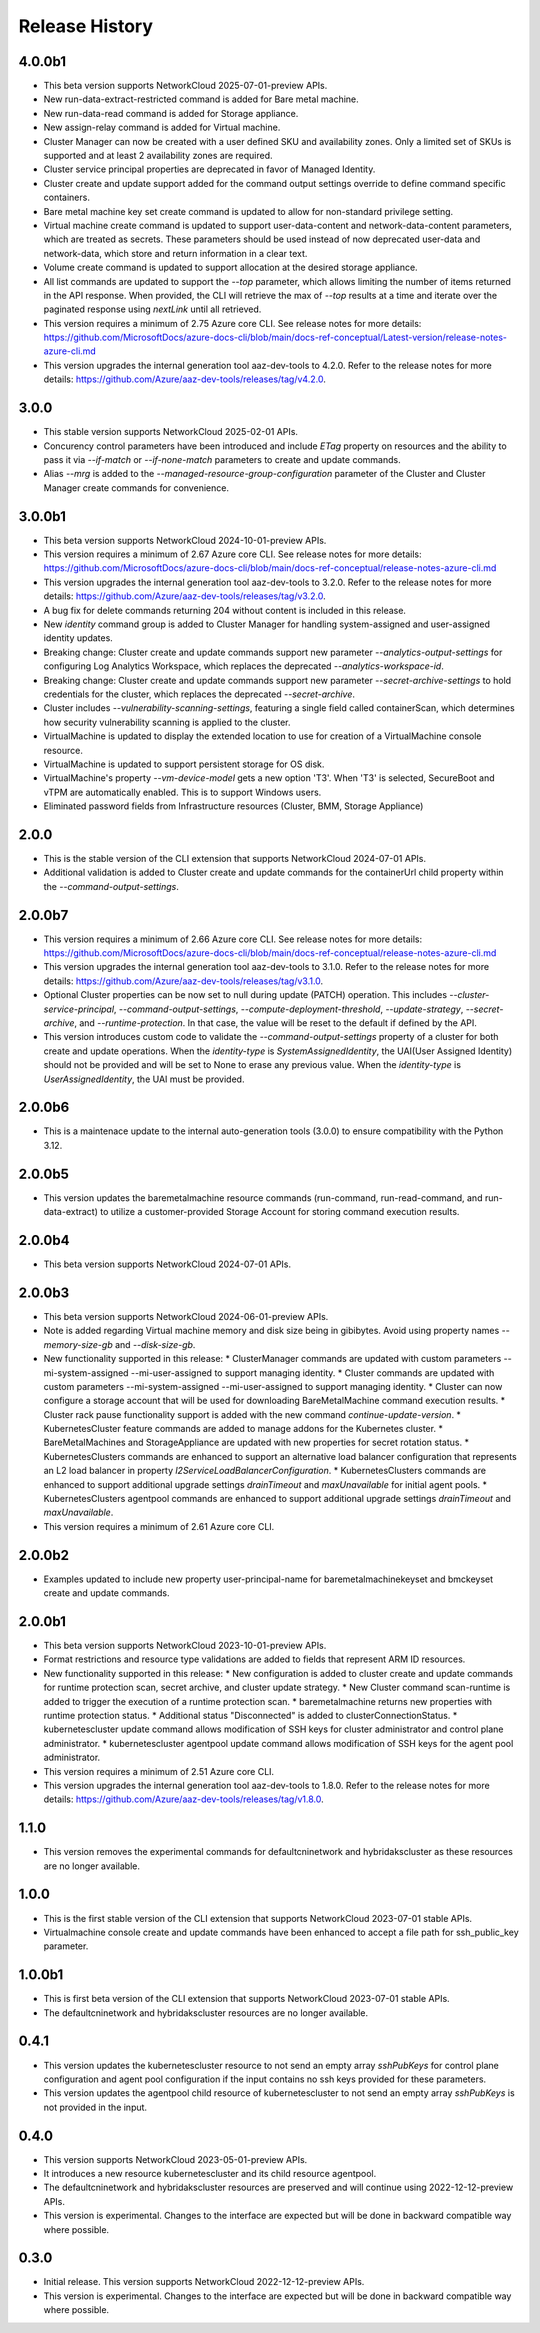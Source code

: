 .. :changelog:

Release History
===============

4.0.0b1
++++++++
* This beta version supports NetworkCloud 2025-07-01-preview APIs.
* New run-data-extract-restricted command is added for Bare metal machine.
* New run-data-read command is added for Storage appliance.
* New assign-relay command is added for Virtual machine.
* Cluster Manager can now be created with a user defined SKU and availability zones. Only a limited set of SKUs is supported and at least 2 availability zones are required.
* Cluster service principal properties are deprecated in favor of Managed Identity.
* Cluster create and update support added for the command output settings override to define command specific containers.
* Bare metal machine key set create command is updated to allow for non-standard privilege setting.
* Virtual machine create command is updated to support user-data-content and network-data-content parameters, which are treated as secrets. These parameters should be used instead of now deprecated user-data and network-data, which store and return information in a clear text.
* Volume create command is updated to support allocation at the desired storage appliance.
* All list commands are updated to support the `--top` parameter, which allows limiting the number of items returned in the API response. When provided, the CLI will retrieve the max of `--top` results at a time and iterate over the paginated response using `nextLink` until all retrieved.
* This version requires a minimum of 2.75 Azure core CLI. See release notes for more details: https://github.com/MicrosoftDocs/azure-docs-cli/blob/main/docs-ref-conceptual/Latest-version/release-notes-azure-cli.md
* This version upgrades the internal generation tool aaz-dev-tools to 4.2.0. Refer to the release notes for more details: https://github.com/Azure/aaz-dev-tools/releases/tag/v4.2.0.

3.0.0
++++++++
* This stable version supports NetworkCloud 2025-02-01 APIs.
* Concurency control parameters have been introduced and include `ETag` property on resources and the ability to pass it via `--if-match` or `--if-none-match` parameters to create and update commands.
* Alias `--mrg` is added to the `--managed-resource-group-configuration` parameter of the Cluster and Cluster Manager create commands for convenience.

3.0.0b1
++++++++
* This beta version supports NetworkCloud 2024-10-01-preview APIs.
* This version requires a minimum of 2.67 Azure core CLI. See release notes for more details: https://github.com/MicrosoftDocs/azure-docs-cli/blob/main/docs-ref-conceptual/release-notes-azure-cli.md
* This version upgrades the internal generation tool aaz-dev-tools to 3.2.0. Refer to the release notes for more details: https://github.com/Azure/aaz-dev-tools/releases/tag/v3.2.0.
* A bug fix for delete commands returning 204 without content is included in this release.
* New `identity` command group is added to Cluster Manager for handling system-assigned and user-assigned identity updates.
* Breaking change: Cluster create and update commands support new parameter `--analytics-output-settings` for configuring Log Analytics Workspace, which replaces the deprecated `--analytics-workspace-id`.
* Breaking change: Cluster create and update commands support new parameter `--secret-archive-settings` to hold credentials for the cluster, which replaces the deprecated `--secret-archive`.
* Cluster includes `--vulnerability-scanning-settings`, featuring a single field called containerScan, which determines how security vulnerability scanning is applied to the cluster.
* VirtualMachine is updated to display the extended location to use for creation of a VirtualMachine console resource.
* VirtualMachine is updated to support persistent storage for OS disk.
* VirtualMachine's property `--vm-device-model` gets a new option 'T3'. When 'T3' is selected, SecureBoot and vTPM are automatically enabled. This is to support Windows users.
* Eliminated password fields from Infrastructure resources (Cluster, BMM, Storage Appliance)

2.0.0
++++++++
* This is the stable version of the CLI extension that supports NetworkCloud 2024-07-01 APIs.
* Additional validation is added to Cluster create and update commands for the containerUrl child property within the `--command-output-settings`.

2.0.0b7
++++++++
* This version requires a minimum of 2.66 Azure core CLI. See release notes for more details: https://github.com/MicrosoftDocs/azure-docs-cli/blob/main/docs-ref-conceptual/release-notes-azure-cli.md
* This version upgrades the internal generation tool aaz-dev-tools to 3.1.0. Refer to the release notes for more details: https://github.com/Azure/aaz-dev-tools/releases/tag/v3.1.0.
* Optional Cluster properties can be now set to null during update (PATCH) operation. This includes `--cluster-service-principal`, `--command-output-settings`, `--compute-deployment-threshold`, `--update-strategy`, `--secret-archive`, and `--runtime-protection`. In that case, the value will be reset to the default if defined by the API.
* This version introduces custom code to validate the `--command-output-settings` property of a cluster for both create and update operations. When the `identity-type` is `SystemAssignedIdentity`, the UAI(User Assigned Identity) should not be provided and will be set to None to erase any previous value. When the `identity-type` is `UserAssignedIdentity`, the UAI must be provided.

2.0.0b6
++++++++
* This is a maintenace update to the internal auto-generation tools (3.0.0) to ensure compatibility with the Python 3.12. 

2.0.0b5
++++++++
* This version updates the baremetalmachine resource commands (run-command, run-read-command, and run-data-extract) to utilize a customer-provided Storage Account for storing command execution results.

2.0.0b4
++++++++
* This beta version supports NetworkCloud 2024-07-01 APIs.

2.0.0b3
++++++++
* This beta version supports NetworkCloud 2024-06-01-preview APIs.
* Note is added regarding Virtual machine memory and disk size being in gibibytes. Avoid using property names `--memory-size-gb` and `--disk-size-gb`.
* New functionality supported in this release:
  * ClusterManager commands are updated with custom parameters --mi-system-assigned --mi-user-assigned to support managing identity.
  * Cluster commands are updated with custom parameters --mi-system-assigned --mi-user-assigned to support managing identity.
  * Cluster can now configure a storage account that will be used for downloading BareMetalMachine command execution results.
  * Cluster rack pause functionality support is added with the new command `continue-update-version`.
  * KubernetesCluster feature commands are added to manage addons for the Kubernetes cluster.
  * BareMetalMachines and StorageAppliance are updated with new properties for secret rotation status.
  * KubernetesClusters commands are enhanced to support an alternative load balancer configuration that represents an L2 load balancer in property `l2ServiceLoadBalancerConfiguration`.
  * KubernetesClusters commands are enhanced to support additional upgrade settings `drainTimeout` and `maxUnavailable` for initial agent pools.
  * KubernetesClusters agentpool commands are enhanced to support additional upgrade settings `drainTimeout` and `maxUnavailable`.
* This version requires a minimum of 2.61 Azure core CLI.

2.0.0b2
++++++++
* Examples updated to include new property user-principal-name for baremetalmachinekeyset and bmckeyset create and update commands.

2.0.0b1
++++++++
* This beta version supports NetworkCloud 2023-10-01-preview APIs.
* Format restrictions and resource type validations are added to fields that represent ARM ID resources.
* New functionality supported in this release:
  * New configuration is added to cluster create and update commands for runtime protection scan, secret archive, and cluster update strategy.
  * New Cluster command scan-runtime is added to trigger the execution of a runtime protection scan.
  * baremetalmachine returns new properties with runtime protection status.
  * Additional status "Disconnected" is added to clusterConnectionStatus.
  * kubernetescluster update command allows modification of SSH keys for cluster administrator and control plane administrator.
  * kubernetescluster agentpool update command allows modification of SSH keys for the agent pool administrator.
* This version requires a minimum of 2.51 Azure core CLI.
* This version upgrades the internal generation tool aaz-dev-tools to 1.8.0. Refer to the release notes for more details: https://github.com/Azure/aaz-dev-tools/releases/tag/v1.8.0.

1.1.0
++++++++
* This version removes the experimental commands for defaultcninetwork and hybridakscluster as these resources are no longer available.

1.0.0
++++++++
* This is the first stable version of the CLI extension that supports NetworkCloud 2023-07-01 stable APIs.
* Virtualmachine console create and update commands have been enhanced to accept a file path for ssh_public_key parameter.

1.0.0b1
++++++++
* This is first beta version of the CLI extension that supports NetworkCloud 2023-07-01 stable APIs.
* The defaultcninetwork and hybridakscluster resources are no longer available.

0.4.1
++++++
* This version updates the kubernetescluster resource to not send an empty array `sshPubKeys` for control plane configuration and agent pool configuration if the input contains no ssh keys provided for these parameters.
* This version updates the agentpool child resource of kubernetescluster to not send an empty array `sshPubKeys` is not provided in the input.

0.4.0
++++++
* This version supports NetworkCloud 2023-05-01-preview APIs.
* It introduces a new resource kubernetescluster and its child resource agentpool.
* The defaultcninetwork and hybridakscluster resources are preserved and will continue using 2022-12-12-preview APIs.
* This version is experimental. Changes to the interface are expected but will be done in backward compatible way where possible.

0.3.0
++++++
* Initial release. This version supports NetworkCloud 2022-12-12-preview APIs.
* This version is experimental. Changes to the interface are expected but will be done in backward compatible way where possible.
